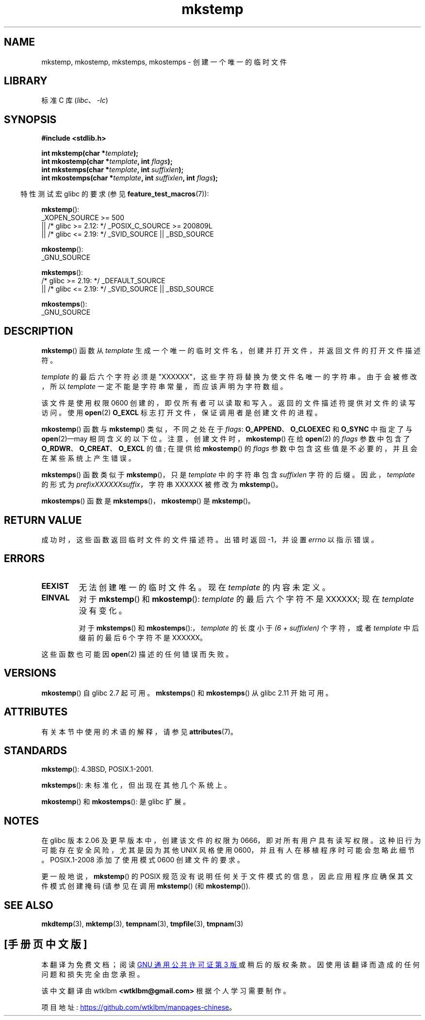 .\" -*- coding: UTF-8 -*-
'\" t
.\" Copyright 1993 David Metcalfe (david@prism.demon.co.uk)
.\" and Copyright (C) 2008, Michael Kerrisk <mtk.manpages@gmail.com>
.\"
.\" SPDX-License-Identifier: Linux-man-pages-copyleft
.\"
.\" References consulted:
.\"     Linux libc source code
.\"     Lewine's _POSIX Programmer's Guide_ (O'Reilly & Associates, 1991)
.\"     386BSD man pages
.\" Modified Sat Jul 24 18:48:48 1993 by Rik Faith (faith@cs.unc.edu)
.\" Modified 980310, aeb
.\" Modified 990328, aeb
.\" 2008-06-19, mtk, Added mkostemp(); various other changes
.\"
.\"*******************************************************************
.\"
.\" This file was generated with po4a. Translate the source file.
.\"
.\"*******************************************************************
.TH mkstemp 3 2023\-02\-05 "Linux man\-pages 6.03" 
.SH NAME
mkstemp, mkostemp, mkstemps, mkostemps \- 创建一个唯一的临时文件
.SH LIBRARY
标准 C 库 (\fIlibc\fP、\fI\-lc\fP)
.SH SYNOPSIS
.nf
\fB#include <stdlib.h>\fP
.PP
\fBint mkstemp(char *\fP\fItemplate\fP\fB);\fP
\fBint mkostemp(char *\fP\fItemplate\fP\fB, int \fP\fIflags\fP\fB);\fP
\fBint mkstemps(char *\fP\fItemplate\fP\fB, int \fP\fIsuffixlen\fP\fB);\fP
\fBint mkostemps(char *\fP\fItemplate\fP\fB, int \fP\fIsuffixlen\fP\fB, int \fP\fIflags\fP\fB);\fP
.fi
.PP
.RS -4
特性测试宏 glibc 的要求 (参见 \fBfeature_test_macros\fP(7)):
.RE
.PP
\fBmkstemp\fP():
.nf
.\"    || _XOPEN_SOURCE && _XOPEN_SOURCE_EXTENDED
    _XOPEN_SOURCE >= 500
        || /* glibc >= 2.12: */ _POSIX_C_SOURCE >= 200809L
        || /* glibc <= 2.19: */ _SVID_SOURCE || _BSD_SOURCE
.fi
.PP
\fBmkostemp\fP():
.nf
    _GNU_SOURCE
.fi
.PP
\fBmkstemps\fP():
.nf
    /* glibc >= 2.19: */ _DEFAULT_SOURCE
        || /* glibc <= 2.19: */ _SVID_SOURCE || _BSD_SOURCE
.fi
.PP
\fBmkostemps\fP():
.nf
    _GNU_SOURCE
.fi
.SH DESCRIPTION
\fBmkstemp\fP() 函数从 \fItemplate\fP 生成一个唯一的临时文件名，创建并打开文件，并返回文件的打开文件描述符。
.PP
\fItemplate\fP 的最后六个字符必须是 "XXXXXX"，这些字符将替换为使文件名唯一的字符串。 由于会被修改，所以 \fItemplate\fP
一定不能是字符串常量，而应该声明为字符数组。
.PP
该文件是使用权限 0600 创建的，即仅所有者可以读取和写入。 返回的文件描述符提供对文件的读写访问。 使用 \fBopen\fP(2) \fBO_EXCL\fP
标志打开文件，保证调用者是创建文件的进程。
.PP
.\" Reportedly, FreeBSD
\fBmkostemp\fP() 函数与 \fBmkstemp\fP() 类似，不同之处在于 \fIflags\fP: \fBO_APPEND\fP、\fBO_CLOEXEC\fP
和 \fBO_SYNC\fP 中指定了与 \fBopen\fP(2)\[em]may 相同含义的以下位。 注意，创建文件时，\fBmkostemp\fP() 在给
\fBopen\fP(2) 的 \fIflags\fP 参数中包含了 \fBO_RDWR\fP、\fBO_CREAT\fP、\fBO_EXCL\fP 的值; 在提供给
\fBmkostemp\fP() 的 \fIflags\fP 参数中包含这些值是不必要的，并且会在某些系统上产生错误。
.PP
\fBmkstemps\fP() 函数类似于 \fBmkstemp\fP()，只是 \fItemplate\fP 中的字符串包含 \fIsuffixlen\fP 字符的后缀。
因此，\fItemplate\fP 的形式为 \fIprefixXXXXXXsuffix\fP，字符串 XXXXXX 被修改为 \fBmkstemp\fP()。
.PP
\fBmkostemps\fP() 函数是 \fBmkstemps\fP()，\fBmkostemp\fP() 是 \fBmkstemp\fP()。
.SH "RETURN VALUE"
成功时，这些函数返回临时文件的文件描述符。 出错时返回 \-1，并设置 \fIerrno\fP 以指示错误。
.SH ERRORS
.TP 
\fBEEXIST\fP
无法创建唯一的临时文件名。 现在 \fItemplate\fP 的内容未定义。
.TP 
\fBEINVAL\fP
对于 \fBmkstemp\fP() 和 \fBmkostemp\fP(): \fItemplate\fP 的最后六个字符不是 XXXXXX; 现在
\fItemplate\fP 没有变化。
.IP
对于 \fBmkstemps\fP() 和 \fBmkostemps\fP():，\fItemplate\fP 的长度小于 \fI(6 + suffixlen)\fP
个字符，或者 \fItemplate\fP 中后缀前的最后 6 个字符不是 XXXXXX。
.PP
这些函数也可能因 \fBopen\fP(2) 描述的任何错误而失败。
.SH VERSIONS
\fBmkostemp\fP() 自 glibc 2.7 起可用。 \fBmkstemps\fP() 和 \fBmkostemps\fP() 从 glibc 2.11
开始可用。
.SH ATTRIBUTES
有关本节中使用的术语的解释，请参见 \fBattributes\fP(7)。
.ad l
.nh
.TS
allbox;
lbx lb lb
l l l.
Interface	Attribute	Value
T{
\fBmkstemp\fP(),
\fBmkostemp\fP(),
\fBmkstemps\fP(),
\fBmkostemps\fP()
T}	Thread safety	MT\-Safe
.TE
.hy
.ad
.sp 1
.SH STANDARDS
\fBmkstemp\fP(): 4.3BSD, POSIX.1\-2001.
.PP
.\" mkstemps() appears to be at least on the BSDs, Mac OS X, Solaris,
.\" and Tru64.
\fBmkstemps\fP(): 未标准化，但出现在其他几个系统上。
.PP
\fBmkostemp\fP() 和 \fBmkostemps\fP(): 是 glibc 扩展。
.SH NOTES
在 glibc 版本 2.06 及更早版本中，创建该文件的权限为 0666，即对所有用户具有读写权限。 这种旧行为可能存在安全风险，尤其是因为其他
UNIX 风格使用 0600，并且有人在移植程序时可能会忽略此细节。 POSIX.1\-2008 添加了使用模式 0600 创建文件的要求。
.PP
.\"
.\" The prototype for
.\" .BR mkstemp ()
.\" is in
.\" .I <unistd.h>
.\" for libc4, libc5, glibc1; glibc2 follows POSIX.1 and has the prototype in
.\" .IR <stdlib.h> .
更一般地说，\fBmkstemp\fP() 的 POSIX 规范没有说明任何关于文件模式的信息，因此应用程序应确保其文件模式创建掩码 (请参见在调用
\fBmkstemp\fP() (和 \fBmkostemp\fP()).
.SH "SEE ALSO"
\fBmkdtemp\fP(3), \fBmktemp\fP(3), \fBtempnam\fP(3), \fBtmpfile\fP(3), \fBtmpnam\fP(3)
.PP
.SH [手册页中文版]
.PP
本翻译为免费文档；阅读
.UR https://www.gnu.org/licenses/gpl-3.0.html
GNU 通用公共许可证第 3 版
.UE
或稍后的版权条款。因使用该翻译而造成的任何问题和损失完全由您承担。
.PP
该中文翻译由 wtklbm
.B <wtklbm@gmail.com>
根据个人学习需要制作。
.PP
项目地址:
.UR \fBhttps://github.com/wtklbm/manpages-chinese\fR
.ME 。
